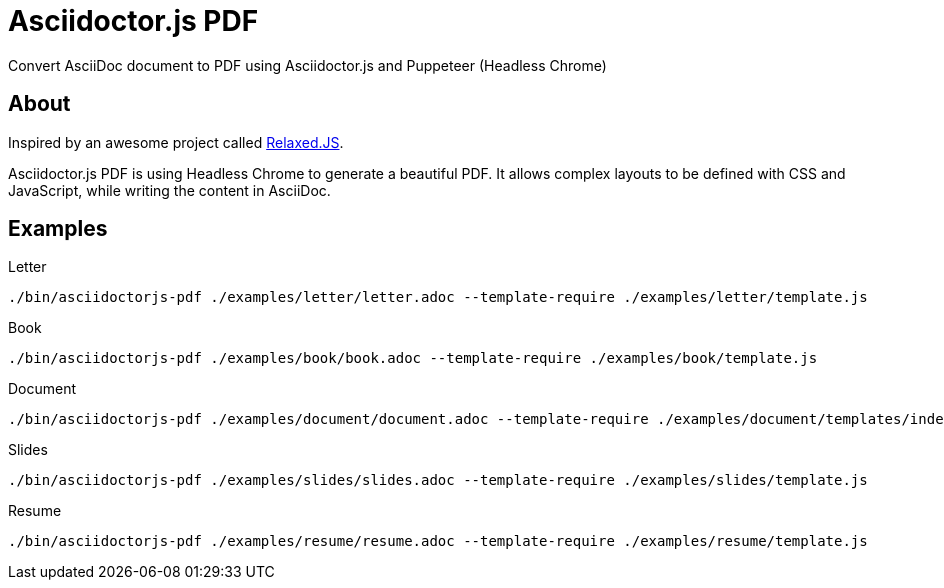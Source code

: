 = Asciidoctor.js PDF

ifdef::env-github[]
image:https://travis-ci.org/Mogztter/asciidoctor-pdf.js.svg?branch=master[Travis build status, link=https://travis-ci.org/Mogztter/asciidoctor-pdf.js]
endif::[]

Convert AsciiDoc document to PDF using Asciidoctor.js and Puppeteer (Headless Chrome)

== About

Inspired by an awesome project called https://github.com/RelaxedJS/ReLaXed/blob/master/src/index.js[Relaxed.JS].

Asciidoctor.js PDF is using Headless Chrome to generate a beautiful PDF.
It allows complex layouts to be defined with CSS and JavaScript, while writing the content in AsciiDoc.

== Examples

.Letter
 ./bin/asciidoctorjs-pdf ./examples/letter/letter.adoc --template-require ./examples/letter/template.js

.Book
 ./bin/asciidoctorjs-pdf ./examples/book/book.adoc --template-require ./examples/book/template.js

.Document
 ./bin/asciidoctorjs-pdf ./examples/document/document.adoc --template-require ./examples/document/templates/index.js

.Slides
 ./bin/asciidoctorjs-pdf ./examples/slides/slides.adoc --template-require ./examples/slides/template.js

.Resume
 ./bin/asciidoctorjs-pdf ./examples/resume/resume.adoc --template-require ./examples/resume/template.js
